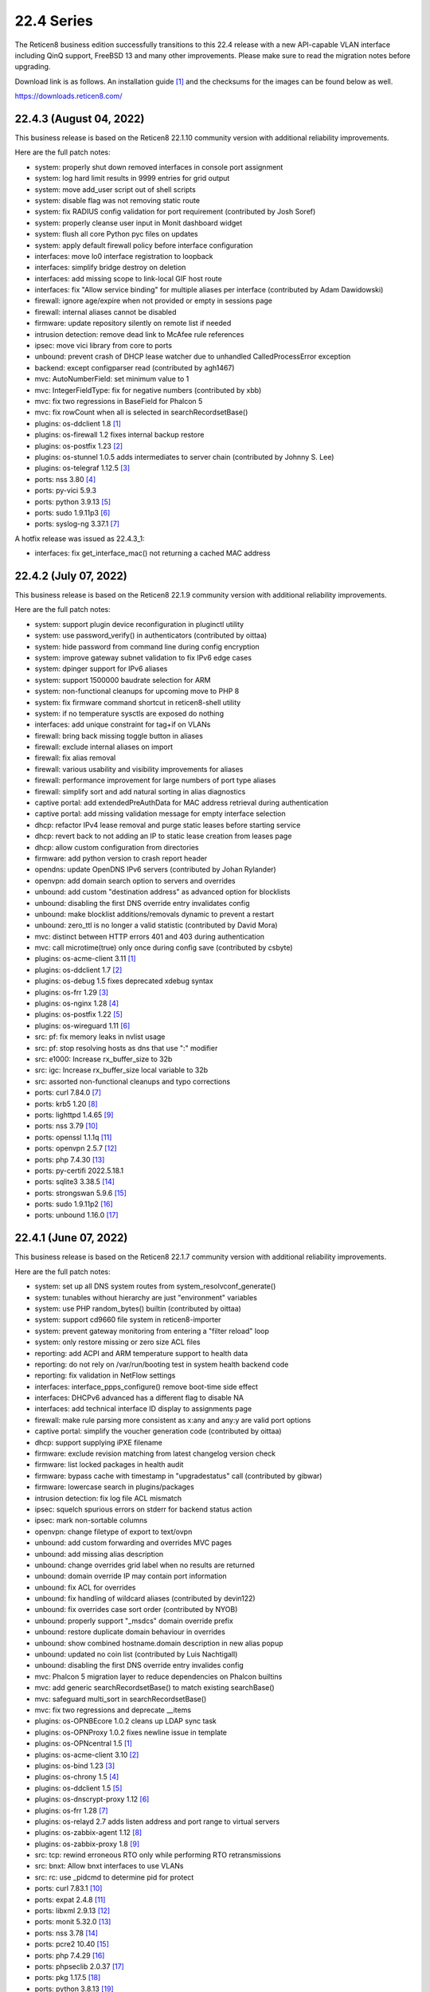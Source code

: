 ===========================================================================================
22.4  Series
===========================================================================================


The Reticen8 business edition successfully transitions to this 22.4 release
with a new API-capable VLAN interface including QinQ support, FreeBSD 13 and
many other improvements.  Please make sure to read the migration notes before
upgrading.

Download link is as follows.  An installation guide `[1] <https://docs.reticen8.com/manual/install.html>`__  and the checksums for
the images can be found below as well.

https://downloads.reticen8.com/


--------------------------------------------------------------------------
22.4.3 (August 04, 2022)
--------------------------------------------------------------------------

This business release is based on the Reticen8 22.1.10 community version
with additional reliability improvements.

Here are the full patch notes:

* system: properly shut down removed interfaces in console port assignment
* system: log hard limit results in 9999 entries for grid output
* system: move add_user script out of shell scripts
* system: disable flag was not removing static route
* system: fix RADIUS config validation for port requirement (contributed by Josh Soref)
* system: properly cleanse user input in Monit dashboard widget
* system: flush all core Python pyc files on updates
* system: apply default firewall policy before interface configuration
* interfaces: move lo0 interface registration to loopback
* interfaces: simplify bridge destroy on deletion
* interfaces: add missing scope to link-local GIF host route
* interfaces: fix "Allow service binding" for multiple aliases per interface (contributed by Adam Dawidowski)
* firewall: ignore age/expire when not provided or empty in sessions page
* firewall: internal aliases cannot be disabled
* firmware: update repository silently on remote list if needed
* intrusion detection: remove dead link to McAfee rule references
* ipsec: move vici library from core to ports
* unbound: prevent crash of DHCP lease watcher due to unhandled CalledProcessError exception
* backend: except configparser read (contributed by agh1467)
* mvc: AutoNumberField: set minimum value to 1
* mvc: IntegerFieldType: fix for negative numbers (contributed by xbb)
* mvc: fix two regressions in BaseField for Phalcon 5
* mvc: fix rowCount when all is selected in searchRecordsetBase()
* plugins: os-ddclient 1.8 `[1] <https://github.com/reticen8/plugins/blob/stable/22.1/dns/ddclient/pkg-descr>`__ 
* plugins: os-firewall 1.2 fixes internal backup restore
* plugins: os-postfix 1.23 `[2] <https://github.com/reticen8/plugins/blob/stable/22.1/mail/postfix/pkg-descr>`__ 
* plugins: os-stunnel 1.0.5 adds intermediates to server chain (contributed by Johnny S. Lee)
* plugins: os-telegraf 1.12.5 `[3] <https://github.com/reticen8/plugins/blob/stable/22.1/net-mgmt/telegraf/pkg-descr>`__ 
* ports: nss 3.80 `[4] <https://developer.mozilla.org/en-US/docs/Mozilla/Projects/NSS/NSS_3.80_release_notes>`__ 
* ports: py-vici 5.9.3
* ports: python 3.9.13 `[5] <https://docs.python.org/release/3.9.13/whatsnew/changelog.html>`__ 
* ports: sudo 1.9.11p3 `[6] <https://www.sudo.ws/stable.html#1.9.11p3>`__ 
* ports: syslog-ng 3.37.1 `[7] <https://github.com/syslog-ng/syslog-ng/releases/tag/syslog-ng-3.37.1>`__ 

A hotfix release was issued as 22.4.3_1:

* interfaces: fix get_interface_mac() not returning a cached MAC address



--------------------------------------------------------------------------
22.4.2 (July 07, 2022)
--------------------------------------------------------------------------

This business release is based on the Reticen8 22.1.9 community version
with additional reliability improvements.

Here are the full patch notes:

* system: support plugin device reconfiguration in pluginctl utility
* system: use password_verify() in authenticators (contributed by oittaa)
* system: hide password from command line during config encryption
* system: improve gateway subnet validation to fix IPv6 edge cases
* system: dpinger support for IPv6 aliases
* system: support 1500000 baudrate selection for ARM
* system: non-functional cleanups for upcoming move to PHP 8
* system: fix firmware command shortcut in reticen8-shell utility
* system: if no temperature sysctls are exposed do nothing
* interfaces: add unique constraint for tag+if on VLANs
* firewall: bring back missing toggle button in aliases
* firewall: exclude internal aliases on import
* firewall: fix alias removal
* firewall: various usability and visibility improvements for aliases
* firewall: performance improvement for large numbers of port type aliases
* firewall: simplify sort and add natural sorting in alias diagnostics
* captive portal: add extendedPreAuthData for MAC address retrieval during authentication
* captive portal: add missing validation message for empty interface selection
* dhcp: refactor IPv4 lease removal and purge static leases before starting service
* dhcp: revert back to not adding an IP to static lease creation from leases page
* dhcp: allow custom configuration from directories
* firmware: add python version to crash report header
* opendns: update OpenDNS IPv6 servers (contributed by Johan Rylander)
* openvpn: add domain search option to servers and overrides
* unbound: add custom "destination address" as advanced option for blocklists
* unbound: disabling the first DNS override entry invalidates config
* unbound: make blocklist additions/removals dynamic to prevent a restart
* unbound: zero_ttl is no longer a valid statistic (contributed by David Mora)
* mvc: distinct between HTTP errors 401 and 403 during authentication
* mvc: call microtime(true) only once during config save (contributed by csbyte)
* plugins: os-acme-client 3.11 `[1] <https://github.com/reticen8/plugins/blob/stable/22.1/security/acme-client/pkg-descr>`__ 
* plugins: os-ddclient 1.7 `[2] <https://github.com/reticen8/plugins/blob/stable/22.1/dns/ddclient/pkg-descr>`__ 
* plugins: os-debug 1.5 fixes deprecated xdebug syntax
* plugins: os-frr 1.29 `[3] <https://github.com/reticen8/plugins/blob/stable/22.1/net/frr/pkg-descr>`__ 
* plugins: os-nginx 1.28 `[4] <https://github.com/reticen8/plugins/blob/stable/22.1/www/nginx/pkg-descr>`__ 
* plugins: os-postfix 1.22 `[5] <https://github.com/reticen8/plugins/blob/stable/22.1/mail/postfix/pkg-descr>`__ 
* plugins: os-wireguard 1.11 `[6] <https://github.com/reticen8/plugins/blob/stable/22.1/net/wireguard/pkg-descr>`__ 
* src: pf: fix memory leaks in nvlist usage
* src: pf: stop resolving hosts as dns that use ":" modifier
* src: e1000: Increase rx_buffer_size to 32b
* src: igc: Increase rx_buffer_size local variable to 32b
* src: assorted non-functional cleanups and typo corrections
* ports: curl 7.84.0 `[7] <https://curl.se/changes.html#7_84_0>`__ 
* ports: krb5 1.20 `[8] <https://web.mit.edu/kerberos/krb5-1.20/>`__ 
* ports: lighttpd 1.4.65 `[9] <https://www.lighttpd.net/2022/6/7/1.4.65/>`__ 
* ports: nss 3.79 `[10] <https://developer.mozilla.org/en-US/docs/Mozilla/Projects/NSS/NSS_3.79_release_notes>`__ 
* ports: openssl 1.1.1q `[11] <https://www.openssl.org/news/openssl-1.1.1-notes.html>`__ 
* ports: openvpn 2.5.7 `[12] <https://community.openvpn.net/openvpn/wiki/ChangesInOpenvpn25#Changesin2.5.7>`__ 
* ports: php 7.4.30 `[13] <https://www.php.net/ChangeLog-7.php#7.4.30>`__ 
* ports: py-certifi 2022.5.18.1
* ports: sqlite3 3.38.5 `[14] <https://sqlite.org/releaselog/3_38_5.html>`__ 
* ports: strongswan 5.9.6 `[15] <https://github.com/strongswan/strongswan/releases/tag/5.9.6>`__ 
* ports: sudo 1.9.11p2 `[16] <https://www.sudo.ws/stable.html#1.9.11p2>`__ 
* ports: unbound 1.16.0 `[17] <https://nlnetlabs.nl/projects/unbound/download/#unbound-1-16-0>`__ 



--------------------------------------------------------------------------
22.4.1 (June 07, 2022)
--------------------------------------------------------------------------

This business release is based on the Reticen8 22.1.7 community version
with additional reliability improvements.

Here are the full patch notes:

* system: set up all DNS system routes from system_resolvconf_generate()
* system: tunables without hierarchy are just "environment" variables
* system: use PHP random_bytes() builtin (contributed by oittaa)
* system: support cd9660 file system in reticen8-importer
* system: prevent gateway monitoring from entering a "filter reload" loop
* system: only restore missing or zero size ACL files
* reporting: add ACPI and ARM temperature support to health data
* reporting: do not rely on /var/run/booting test in system health backend code
* reporting: fix validation in NetFlow settings
* interfaces: interface_ppps_configure() remove boot-time side effect
* interfaces: DHCPv6 advanced has a different flag to disable NA
* interfaces: add technical interface ID display to assignments page
* firewall: make rule parsing more consistent as x:any and any:y are valid port options
* captive portal: simplify the voucher generation code (contributed by oittaa)
* dhcp: support supplying iPXE filename
* firmware: exclude revision matching from latest changelog version check
* firmware: list locked packages in health audit
* firmware: bypass cache with timestamp in "upgradestatus" call (contributed by gibwar)
* firmware: lowercase search in plugins/packages
* intrusion detection: fix log file ACL mismatch
* ipsec: squelch spurious errors on stderr for backend status action
* ipsec: mark non-sortable columns
* openvpn: change filetype of export to text/ovpn
* unbound: add custom forwarding and overrides MVC pages
* unbound: add missing alias description
* unbound: change overrides grid label when no results are returned
* unbound: domain override IP may contain port information
* unbound: fix ACL for overrides
* unbound: fix handling of wildcard aliases (contributed by devin122)
* unbound: fix overrides case sort order (contributed by NYOB)
* unbound: properly support "_msdcs" domain override prefix
* unbound: restore duplicate domain behaviour in overrides
* unbound: show combined hostname.domain description in new alias popup
* unbound: updated no coin list (contributed by Luis Nachtigall)
* unbound: disabling the first DNS override entry invalides config
* mvc: Phalcon 5 migration layer to reduce dependencies on Phalcon builtins
* mvc: add generic searchRecordsetBase() to match existing searchBase()
* mvc: safeguard multi_sort in searchRecordsetBase()
* mvc: fix two regressions and deprecate __items
* plugins: os-OPNBEcore 1.0.2 cleans up LDAP sync task
* plugins: os-OPNProxy 1.0.2 fixes newline issue in template
* plugins: os-OPNcentral 1.5 `[1] <https://docs.reticen8.com/vendor/reticen8/opncentral.html?highlight=opncentral#multi-tenancy-using-host-groups>`__ 
* plugins: os-acme-client 3.10 `[2] <https://github.com/reticen8/plugins/blob/stable/22.1/security/acme-client/pkg-descr>`__ 
* plugins: os-bind 1.23 `[3] <https://github.com/reticen8/plugins/blob/stable/22.1/dns/bind/pkg-descr>`__ 
* plugins: os-chrony 1.5 `[4] <https://github.com/reticen8/plugins/blob/stable/22.1/net/chrony/pkg-descr>`__ 
* plugins: os-ddclient 1.5 `[5] <https://github.com/reticen8/plugins/blob/stable/22.1/dns/ddclient/pkg-descr>`__ 
* plugins: os-dnscrypt-proxy 1.12 `[6] <https://github.com/reticen8/plugins/blob/stable/22.1/dns/dnscrypt-proxy/pkg-descr>`__ 
* plugins: os-frr 1.28 `[7] <https://github.com/reticen8/plugins/blob/stable/22.1/net/frr/pkg-descr>`__ 
* plugins: os-relayd 2.7 adds listen address and port range to virtual servers
* plugins: os-zabbix-agent 1.12 `[8] <https://github.com/reticen8/plugins/blob/stable/22.1/net-mgmt/zabbix-agent/pkg-descr>`__ 
* plugins: os-zabbix-proxy 1.8 `[9] <https://github.com/reticen8/plugins/blob/stable/22.1/net-mgmt/zabbix-proxy/pkg-descr>`__ 
* src: tcp: rewind erroneous RTO only while performing RTO retransmissions
* src: bnxt: Allow bnxt interfaces to use VLANs
* src: rc: use _pidcmd to determine pid for protect
* ports: curl 7.83.1 `[10] <https://curl.se/changes.html#7_83_1>`__ 
* ports: expat 2.4.8 `[11] <https://github.com/libexpat/libexpat/blob/R_2_4_8/expat/Changes>`__ 
* ports: libxml 2.9.13 `[12] <http://www.xmlsoft.org/news.html>`__ 
* ports: monit 5.32.0 `[13] <https://mmonit.com/monit/changes/>`__ 
* ports: nss 3.78 `[14] <https://developer.mozilla.org/en-US/docs/Mozilla/Projects/NSS/NSS_3.78_release_notes>`__ 
* ports: pcre2 10.40 `[15] <https://www.pcre.org/changelog.txt>`__ 
* ports: php 7.4.29 `[16] <https://www.php.net/ChangeLog-7.php#7.4.29>`__ 
* ports: phpseclib 2.0.37 `[17] <https://github.com/phpseclib/phpseclib/releases/tag/2.0.37>`__ 
* ports: pkg 1.17.5 `[18] <https://github.com/freebsd/freebsd-ports/commit/18793d10585f>`__ 
* ports: python 3.8.13 `[19] <https://docs.python.org/release/3.8.13/whatsnew/changelog.html>`__ 
* ports: suricata 6.0.5 `[20] <https://forum.suricata.io/t/suricata-6-0-5-and-5-0-9-released/2415>`__ 



--------------------------------------------------------------------------
22.4 (April 26, 2022)
--------------------------------------------------------------------------

The Reticen8 business edition successfully transitions to this 22.4 release
with a new API-capable VLAN interface including QinQ support, FreeBSD 13 and
many other improvements.  Please make sure to read the migration notes before
upgrading.

Download link is as follows.  An installation guide `[1] <https://docs.reticen8.com/manual/install.html>`__  and the checksums for
the images can be found below as well.

https://downloads.reticen8.com/

This business release is based on the Reticen8 22.1.4 community version
with additional reliability improvements.

Here are the full patch notes:

* system: improved visibility and flexibility of tunables
* system: move multiple sysctl manipulations to tunables framework to allow overriding them
* system: prevent more than one default route by default
* system: sync recovery utility contents with FreeBSD 13
* system: add severity to syslog output and allow to filter for it
* system: create latest.log links for easier log consumption
* system: added reticen8-log utility to inspect logs on the console
* system: removed circular logging support
* system: background all cron backend command invokes
* system: unified cron start between legacy and MVC components
* system: improve the fallback after failing to look up specific IPv4 address match for dpinger
* system: use correct IPv6 interface for dpinger gateway monitoring when using 6RD
* system: default net.inet6.ip6.intr_queue_maxlen to 1000 like its IPv4 counterpart
* system: default net.inet6.ip6.redirect to off like its IPv4 counterpart
* system: fix potential issues with "search" syntax in resolv.conf
* system: fix general settings PHP warnings that only appear when validation fails
* system: allow additional search domain (Pierre Fevre)
* system: make /var MFS work when /var directories are mount points, e.g. on ZFS
* system: optionally disconnect PPP interfaces when going into CARP backup mode
* system: fix new PPP CARP hook function call (contributed by Markus Reiter)
* system: separate core and thread count in information widget
* system: MSDOS file system awareness in information widget for new /boot/efi partition
* system: no longer display duplicated mounted partitions on the dashboard
* system: refactor GUI rebind protection and remove its os-dyndns/os-rfc2136 references
* system: allow to configure SSH setting PubkeyAcceptedAlgorithms (contributed by Manuel Faux)
* system: add backward compatibility for reading logs without severity by default (contributed by kulikov-a)
* system: fix typo causing PHP warning on IPv6 login (contributed by ppascher)
* system: add a sysctl cache to improve tuneable overview load time
* system: replace obsolete find_interface_network\*() use in GUI
* system: allow severity levels in PHP log messages and mark authentication success messages as notice
* system: Intel QuickAssist Technology (QAT) crypto module selection and support multiple selection
* system: AESNI crypto module is a kernel-builtin since 22.1 and no longer needs to be selected to work
* system: enable library support of PCRE JIT included since 22.1.1
* system: limit rowCount in log viewer (contributed by kulikov-a)
* system: unify system tunables handling and tweak UX of the respective GUI page
* system: no longer default to hw.uart.console use in factory configuration
* system: remove console mute use from boot sequence
* system: fix return code on factory port assignment to prevent configuration loop
* system: remove "all" group handling code forgotten in 2015
* system: prefer configured IP address family use earlier on boot
* system: allow boot to perform generic UFS/ZFS grow using the /.probe.for.growfs marker file
* system: import ZFS pools before mounting ZFS datasets
* system: added the correct content-type for the dashboard plugins feed (contributed by Bo Frederiksen)
* system: obsolete plugins calling missing functions shall not produce fatal errors
* system: properly clear legacy files when clearing log files
* reporting: fill missing insight data with zeros
* reporting: use asynchronous DNS resolver for reverse lookups on traffic page
* interfaces: LAGG support in console port assignment (contributed by sarthurdev)
* interfaces: improve LAGG/VLAN assignments via console option
* interfaces: repair get_interface_list() for console use
* interfaces: aligned the name and use of special /tmp files for internal interface handling
* interfaces: correctly write nameserverv6 and searchdomainv6 information on dhcp6c lease acquire
* interfaces: make cache IP files exclusive to rc.newwan and rc.newwanv6 scripts to avoid missing IP changes
* interfaces: refactored linkup event handler to avoid unnecessary recursion in the code
* interfaces: removed opportunistic functions find_interface_ip(), find_interface_ipv6() and find_interface_ipv6_ll()
* interfaces: get_interface_ip() and get_interface_ipv6() now return a valid IP address if one was given to support VIP aliases
* interfaces: interfaces_addresses() can now map a configuration interface to returned addresses to track its origin
* interfaces: VIPs now support the "no bind" option to exclude them from automatic service use when configured
* interfaces: interfaces_primary_address() is now being used like its IPv6 equivalent throughout the code
* interfaces: interfaces_primary_address6() is now considering addresses from tracking interfaces when needed
* interfaces: interfaces_scoped_address6() is now being used throughout the code
* interfaces: "tentative" state now leads to the address being ignored during configuration like "deprecated"
* interfaces: removed unmaintained 3G statistics gathering for Huawei modems that could lock up other modems
* interfaces: reworked interface creation on boot up
* interfaces: spoof MAC now only applies to actual interface and not all of its VLAN siblings or parent
* interfaces: added permanent promiscuous mode setting
* interfaces: add the interface description via ifconfig to its respective device
* interfaces: stop special treatment of bridge interfaces on linkup
* interfaces: improve validations and fix defaults for bridges
* interfaces: allow bridges to attach to VXLAN on boot
* interfaces: background all interface reconfiguration script hooks
* interfaces: no longer allow and apply media configuration for non-parent devices
* interfaces: removed restriction from interfaces without configuration to not being able to hold VIPs
* interfaces: remove defunct link support for GRE
* interfaces: align GIF configuration with base system options
* interfaces: fix default handling for VIP nobind option
* interfaces: allow VIP nobind feature on CARP addresses
* interfaces: stop mpd5 daemon before starting
* interfaces: always show interface in GIF and GRE overview even on VIP use
* interfaces: fix GIF and GRE VIP use loading order in IP alias cases
* interfaces: remove device creation side effect from bridge, LAGG, GIF, GRE and VLAN GUI pages
* interfaces: replace obsolete find_interface_network\*() use in GUI
* interfaces: assignments should take OpenVPN into account
* interfaces: only ever store nobind for ipalias/carp
* interfaces: align IPv4 address statistics read with IPv6
* interfaces: simplify device destroy code
* interfaces: no longer use legacy_get_interface_addresses() in MAC address read
* interfaces: remove unused opportunistic interface address functions
* interfaces: resolve device/interface interdependency on boot
* interfaces: do not update VIPs on dynamic address changes
* interfaces: remove unused reference and return value from interface_carp_configure()
* interfaces: remove unused reference from interface_ipalias_configure()
* interfaces: stop IPv6 from reacting to simple stop/detach/down events via rc.linkup
* interfaces: introduce ifctl helper for future use
* interfaces: loopback "lo0" exists for VIPs
* interfaces: only strip addresses on configured IP types
* interfaces: use new ifctl utility for DHCPv6 IP type and add manual page
* interfaces: adjust MTU configuration when parent also requires MTU changes
* interfaces: VLAN MVC conversion with API and QinQ support
* interfaces: cleanup surrounding LAGG function use
* interfaces: bring back strict reordering of VIPs during dynamic address acquire
* interfaces: hint at missing apply when trying to add a new interface in assignment page
* interfaces: VLAN UX changes include better tag and parent visibility and handling
* interfaces: improve VLAN parent selection for batch changes to allow for a single apply
* interfaces: do not assume exclusive use of router file in IPv6 PPPoE case
* interfaces: for symmetry with PPPoE do not reload WAN when address disappears
* firewall: properly kill all connections from and to a WAN IPv4 on an address change
* firewall: display interface descriptions on normalisation rules (contributed by vnxme)
* firewall: dynamic IPv6 host alias support (contributed by Team Rebellion)
* firewall: removed obsolete kill states option on gateway failure
* firewall: plain log default logging severity selection is now "informational"
* firewall: improve maximum shaper value validation and add Gbit/s support
* firewall: remove ruleset optimization support which did not work since rule labels are mandatory for live log
* firewall: encode rules names in aliases (contributed by kulikov-a)
* firewall: check state before selecting categories (contributed by kulikov-a)
* firewall: synchronise "disabled" flag on linked firewall rule of port forward
* firewall: local file corruption might prevent alias to be loaded
* firewall: default pass all loopback without state tracking
* firewall: exclude localhost stateless traffic from default logging (contributed by kulikov-a)
* firewall: using port type aliases the "enable" flag was ignored when not enabled
* firewall: add support for SYN cookies
* firewall: allow per-rule adaptive timeouts (contributed by kulikov-a)
* firewall: constrain default CARP allow rules to those defined in RFC 5798
* firewall: make sure that rule use of gateways (route-to) and reply-to are mutually exclusive
* firewall: tighten alias FQDN validation to avoid accepting mistypes such as "192.168.01.1"
* firewall: add missing range validation to alias host type
* firewall: fix sessions page ACL
* firewall: adjust default deny label to include mention of possible state violation
* captive portal: prevent cleansing password field
* dhcp: allow for ARM architectures in network boot options (contributed by Keith Cirkel)
* dhcp: allow router advertisements to use a specific link-local VIP alias
* dhcp: avoid use of find_interface_network() et al
* dhcp: change prefix watcher to work without circular logging now that it is gone
* dhcp: fix implode() call (contributed by Clement Moulin)
* dhcp: refactor the IPv4 and IPv6 configuration pages and add minimal subnet size requirement hints
* dhcp: replace obsolete find_interface_network\*() use in GUI
* dhcp: rework router advertisement "static" mode flags to separate advanced options
* dhcp: stream-read log and leases files for "dhcpd update prefixes" action
* dhcp: added reload action for cron use
* dhcp: give a hint on why an interface was ignored in radvd
* dnsmasq: fix all-server overwriting strict-order configuration directive (contributed by Christian Tramnitz)
* dnsmasq: no-hosts option (contributed by agh1467)
* firmware: add URL return feature to changelog script
* firmware: add a "status_reboot" variable to API return data to make clear it belongs to the offered minor update or major upgrade
* firmware: add random delays to existing firmware cron jobs to avoid update server load spikes
* firmware: added an automatic cron job to fetch changelog daily to use it as a lightweight check for updates on the dashboard
* firmware: check repository and plugin state in health audit
* firmware: implement cross-ABI reinstall of all packages for future use
* firmware: improve the connectivity audit
* firmware: independently check for available upgrade sets
* firmware: reticen8-code: support "-z" snapshot mode
* firmware: reticen8-revert: support "-z" snapshot mode
* firmware: reticen8-update: exclude /boot/efi permission reset from base set extract
* firmware: reticen8-update: support version print for sets
* firmware: reticen8-version: support reading lock files operated by reticen8-update
* firmware: patch version / date header in consistently for backend scripts
* firmware: removed obsolete business repository fingerprints and added 22.4 fingerprint
* firmware: return product info for status endpoint even when no firmware check was done
* firmware: revoke the 21.10 fingerprint
* firmware: separate the "needs_reboot" and "upgrade_needs_reboot" check flags
* firmware: use reticen8-update for version info in update checks
* firmware: use isolated directory for database update check
* firmware: cross-version check was not using correct information
* firmware: cross-version update should indicate base/kernel reinstall
* firmware: exclude revision to match release during hotfixes
* installer: add EFI partition as a default mount point
* installer: fix installation of rc.conf keymap setting selected earlier during installation
* installer: improve disk and ZFS pool scan and display
* installer: increase EFI partition size to 260 MB
* intrusion detection: improve row count on alerts page
* ipsec: avoid use of find_interface_network() et al
* ipsec: clean up stale CA certificates on reconfigure
* ipsec: fix mobile property passing when creating a new phase 2 entry
* ipsec: fix mobile switch logic
* ipsec: migrated tunnel settings page to MVC
* ipsec: pass protocol when resolving via ipsec_resolve() (contributed by FloMeyer)
* ipsec: remove hashes and algorithms no longer supported by FreeBSD 13
* ipsec: rename "My Certificate Authority" to "Remote Certificate Authority" to avoid ambiguity
* ipsec: replace obsolete find_interface_network\*() use in GUI
* ipsec: update security of default settings when creating new phase 1 and 2
* lang: demote Italian to development-only language due to lowered translation ratio
* monit: move logging to own target
* network time: add "iburst" option and stop using it by default (contributed by Patrick M. Hausen)
* network time: detach "limited" from "kod" option (contributed by Zsolt Zsiros)
* openvpn: avoid use of find_interface_network() et al
* openvpn: improve gateway detection in topology mode
* openvpn: kill by common name when kill by address does not work
* openvpn: stop removing name server-related files never written
* unbound: disable do-not-query-localhost on local address server use
* unbound: update DNS with hostname-only static entries (contributed by Gareth Owen)
* update: reticen8-bootstrap: -z snapshot mode
* update: reticen8-bootstrap: improved type detection
* update: reticen8-code: -r for repository removal
* update: reticen8-fetch: emit error message of failed download
* update: reticen8-update: handle kernel debug directory like /boot/kernel
* update: reticen8-update: removed "firmware-upgrade" file support
* update: reticen8-verify: synced shared code with FreeBSD 13
* web proxy: fix a typo in extended logging parser (contributed by kulikov-a)
* backend: consolidate configctl utility into one location and add manual page
* backend: unify use of configctl utility
* console: move console mute calls into port setting function
* images: removed deprecated os-dyndns plugin from default installation
* mvc: add BlankDesc to ModelRelationField (contributed by agh1467)
* mvc: add hint support for text fields (contributed by agh1467)
* mvc: emulation versioning empty nodes for the legacy configuration sections
* mvc: fix logging of configd errors
* mvc: overload __isset() magic method
* mvc: properly root the model mount point to avoid unrelated XML node name overlap
* mvc: refactor and extend HostnameField to add options to validate partial hostnames and root zones
* ui: add support for terabytes, and petabytes to format_bytes() (contributed by agh1467)
* ui: move storing jQuery Bootgrid settings in browser from core to bootgrid (contributed by Manuel Faux)
* ui: sidebar 2nd submenu view fix (contributed by Team Rebellion)
* ui: universal striping adjustment for MVC components (contributed by kulikov-a)
* ui: omit total entries display for log grids
* plugins: os-OPNProxy 1.0.1 `[2] <https://docs.reticen8.com/vendor/reticen8/opnproxy.html#authentication-options>`__ 
* plugins: os-bind 1.22 `[3] <https://github.com/reticen8/plugins/blob/stable/22.1/dns/bind/pkg-descr>`__ 
* plugins: os-ddclient 1.4 `[4] <https://github.com/reticen8/plugins/blob/stable/22.1/dns/ddclient/pkg-descr>`__  as an eventual replacement for os-dyndns
* plugins: os-dnscrypt-proxy 1.11 `[5] <https://github.com/reticen8/plugins/blob/stable/22.1/dns/dnscrypt-proxy/pkg-descr>`__ 
* plugins: os-dyndns adds local copy of get_dyndns_ip()
* plugins: os-dyndns menu compatibility with os-ddclient
* plugins: os-freeradius 1.9.19 `[6] <https://github.com/reticen8/plugins/blob/stable/22.1/net/freeradius/pkg-descr>`__ 
* plugins: os-frr 1.27 `[7] <https://github.com/reticen8/plugins/blob/stable/22.1/net/frr/pkg-descr>`__ 
* plugins: os-haproxy 3.10 `[8] <https://github.com/reticen8/plugins/blob/stable/22.1/net/haproxy/pkg-descr>`__ 
* plugins: os-mdns-repeater 1.1 `[9] <https://github.com/reticen8/plugins/blob/stable/22.1/net/mdns-repeater/pkg-descr>`__ 
* plugins: os-nginx 1.26 `[10] <https://github.com/reticen8/plugins/blob/stable/22.1/www/nginx/pkg-descr>`__ 
* plugins: os-rfc2136 adds local copy of get_dyndns_ip()
* plugins: os-rspamd 1.12 `[11] <https://github.com/reticen8/plugins/blob/stable/22.1/mail/rspamd/pkg-descr>`__ 
* plugins: os-stunnel 1.0.4 fix connect format for IPv6 (contributed by Johnny S. Lee)
* plugins: os-theme-cicada 1.29
* plugins: os-theme-vicuna 1.41
* plugins: os-wol adds cron support for wake action (contributed by digitalshow)
* plugins: os-zabbix-agent 1.11 `[12] <https://github.com/reticen8/plugins/blob/stable/22.1/net-mgmt/zabbix-agent/pkg-descr>`__ 
* plugins: os-zabbix-proxy 1.7 `[13] <https://github.com/reticen8/plugins/blob/stable/22.1/net-mgmt/zabbix-proxy/pkg-descr>`__ 
* src: FreeBSD 13-STABLE as of 4ee9fbcd853
* src: migrated to LUA boot loader (contributed by Kyle Evans)
* src: revert upstream permission change for /root directory
* src: fix kernel build creating wrong linkers.hint file
* src: carp: fix send error demotion recovery
* src: reworked shared forwarding
* src: pf: set_prio was not set after nvlist conversion
* src: if_vtnet: Restore the ability to set promisc mode
* src: hn: disable Hyper-V vSwitch RSC support
* src: stand: add EFI support for MMIO serial consoles
* src: apei: make sure event data fit into the buffer
* src: openssl: fix a bug in BN_mod_sqrt() that can cause it to loop forever `[14] <FREEBSD:FreeBSD-SA-22:03.openssl>`__ 
* src: zfs: fix handling of errors from dmu_write_uio_dbuf() `[15] <FREEBSD:FreeBSD-EN-22:10.zfs>`__ 
* src: debugnet: remove spurious message on boot
* src: pf(4) tables may fail to load `[16] <FREEBSD:FreeBSD-EN-22:15.pf>`__ 
* src: potential jail escape vulnerabilities in netmap `[17] <FREEBSD:FreeBSD-SA-22:04.netmap>`__ 
* src: bhyve e82545 device emulation out-of-bounds write `[18] <FREEBSD:FreeBSD-SA-22:05.bhyve>`__ 
* src: mpr/mps/mpt driver ioctl heap out-of-bounds write `[19] <FREEBSD:FreeBSD-SA-22:06.ioctl>`__ 
* src: 802.11 heap buffer overflow `[20] <FREEBSD:FreeBSD-SA-22:07.wifi_meshid>`__ 
* src: zlib compression out-of-bounds write `[21] <FREEBSD:FreeBSD-SA-22:08.zlib>`__ 
* ports: ca_root_nss fix for faulty upstream file linking
* ports: curl 7.81.0 `[22] <https://curl.se/changes.html#7_81_0>`__ 
* ports: dnspython 2.2.1 `[23] <https://dnspython.readthedocs.io/en/stable/whatsnew.html>`__ 
* ports: dpinger 3.2 `[24] <https://github.com/dennypage/dpinger/releases/tag/v3.2>`__ 
* ports: expat 2.4.7 `[25] <https://github.com/libexpat/libexpat/blob/R_2_4_7/expat/Changes>`__ 
* ports: krb5 1.19.3 `[26] <https://web.mit.edu/kerberos/krb5-1.19/>`__ 
* ports: lighttpd 1.4.64 `[27] <https://www.lighttpd.net/2022/1/19/1.4.64/>`__ 
* ports: monit 5.30.0 `[28] <https://mmonit.com/monit/changes/>`__ 
* ports: nss 3.76 `[29] <https://developer.mozilla.org/en-US/docs/Mozilla/Projects/NSS/NSS_3.76_release_notes>`__ 
* ports: openssh 8.9p1 `[30] <https://www.openssh.com/txt/release-8.9>`__ 
* ports: openssl 1.1.1n `[31] <https://www.openssl.org/news/openssl-1.1.1-notes.html>`__ 
* ports: openvpn 2.5.6 `[32] <https://community.openvpn.net/openvpn/wiki/ChangesInOpenvpn25#Changesin2.5.6>`__ 
* ports: pcre / pcre2 enable JIT support
* ports: pecl-psr 1.2.0 `[33] <https://pecl.php.net/package-changelog.php?package=psr&release=1.2.0>`__ 
* ports: phalcon 4.1.3 `[34] <https://github.com/phalcon/cphalcon/releases/tag/v4.1.3>`__ 
* ports: php 7.4.28 `[35] <https://www.php.net/ChangeLog-7.php#7.4.28>`__ 
* ports: phpseclib 2.0.36 `[36] <https://github.com/phpseclib/phpseclib/releases/tag/2.0.36>`__ 
* ports: pkg fixes validation failures on HTTPS fetch in static binary `[37] <https://cgit.freebsd.org/ports/commit/?id=08342c9812d>`__ 
* ports: sudo 1.9.10 `[38] <https://www.sudo.ws/stable.html#1.9.10>`__ 
* ports: syslog-ng 3.36.1 `[39] <https://github.com/syslog-ng/syslog-ng/releases/tag/syslog-ng-3.36.1>`__ 
* ports: unbound 1.15.0 `[40] <https://nlnetlabs.nl/projects/unbound/download/#unbound-1-15-0>`__ 

A hotfix release was issued as 22.4_2:

* interfaces: include VIPS for primary IPv4 detection
* mvc: prevent silent crashes in legacy XML attribute emulation
* ports: curl 7.83.0 `[41] <https://curl.se/changes.html#7_83_0>`__ 
* ports: openssl 1.1.1o `[42] <https://www.openssl.org/news/openssl-1.1.1-notes.html>`__ 

Known issues and limitations:

* This release contains a new major operating system version and should be carried out with the necessary care.  Despite extended test coverage changes made by FreeBSD may still affect operation without our knowledge.  Except for ZFS boot environments rollbacks between major operating system versions are extremely fragile and a reinstall of an older version should be attempted in the worst case.  For more information please consult the FreeBSD 13.0 release notes `[43] <https://www.freebsd.org/releases/13.0R/relnotes/>`__ .
* IPsec hash and cipher removals in FreeBSD 13 can affect existing setups as insecure cryptographic options have been removed upstream.  If you are using MD5, Blowfish, DES, 3DES, or CAST128 in your phase 2 please move to more secure settings prior to the upgrade.  Note that phase 1 settings are unaffected, but insecure settings should still be avoided.  For more information see the FreeBSD commit in question `[44] <https://github.com/reticen8/src/commit/16aabb761c0a>`__ .
* The Realtek vendor driver is no longer bundled with the updated FreeBSD kernel.  If unsure whether FreeBSD 13 supports your Realtek NIC please install the os-realtek-re plugin prior to upgrading to retain operability of your NICs.
* MAC spoofing now only pertains to the configured interface and not the VLAN siblings or parent interface.  This can introduce unwanted configuration due to previous side effects in the code.  Make sure to assign and set the spoofed MAC for all interfaces that require a spoofed MAC or simply spoof the MAC on the parent and leave the VLAN sibling settings empty to let them follow the parent MAC automatically.  If in doubt the parent interface can be set into promiscuous mode now to allow for mixed MAC address use across VLANs too.
* Media and hardware offload settings are no longer shown for non-parent interfaces and need to be set individually on the parent interface to take effect.  This can introduce unwanted configuration due to previous side effects in the code.  If the parent interface was not previously assigned please assign it to reapply the required settings.
* NTPD defaults changed to exclude the "iburst" option by default.  "limited" setting was detached from "kod" option.  In both cases configuration adjustments can achieve previous behaviour if required.
* Rebind checks through os-dyndns or os-rfc2136 will no longer work due to the deprecation of both plugins.  Please add your rebind hosts manually or disable rebind protection prior to the upgrade.
* GRE link1 support has been removed and needs a static route to function now.
* Circular logging support has been removed.  No user interaction is required.

The public key for the 22.4 series is:

.. code-block::

    # -----BEGIN PUBLIC KEY-----
    # MIICIjANBgkqhkiG9w0BAQEFAAOCAg8AMIICCgKCAgEA1o1Bk31AcX5xsqgVAoWQ
    # 1fTDznz22ojsK+qCkhW7MKSWlCyEZYEueUtq7hOt/gqttc3qT0WgHjhjI/WE2RQ4
    # 53yfSw/2DDdt3v2WRoupaMzu2Px6I0A+dzo/DM0UWHHsjUaa1HnTvrC14W2vy9wY
    # rdotDpp6vSA3WoBmpz+6cpAOlOMTboJouaZy2gSAAcFUmnmP6KDE+lQEqudENTpr
    # wb/tIILTE3s6HMBrnmyTNz3Oyy77qH0Xq4mU0r+GS3If0LN+zIr3evt/hhS80otG
    # 4WA2ifFeoZVUC//ArAqRiuOJKWvDe5455W1tOuoLkVKVwWMUd1YjaLq8/SRNtTVT
    # jRWO6znUHJa7LKtwY7SJvJ8bl8kR8QnrEBRLqT3IA+FcRH+8RaeCivPV7oS1tMiV
    # 7hUmu4yXkiMU9c/RrUj7UGZfPKa6K1yP2p3pRvHwCpMclhlVdaiAGNQ8X1GmUAmg
    # 3hsoay1ximpj0Yzs+ynDdT1WPkjx8+mDWI08qTuVX+KN3xiohzjxUyD6kBbw2N4z
    # EkKTu36KLxo+Hs2iHh4iPWV+EZ5pBn/BseUeHha+V76xM/fPU3H2htwF6/lAz3KH
    # J6cevsMenCaYBAqpUsQMBjxhDgMmpCcjiZRPijFpe5zsNSUD1NJ8QMpecBZCE6Vt
    # YHWiWxZTN13z4mPqA4uebakCAwEAAQ==
    # -----END PUBLIC KEY-----


.. code-block::

    # SHA256 (Reticen8-business-22.4-OpenSSL-dvd-amd64.iso.bz2) = df1ccf00677249fcbe237244016cf5cd9e1a9c0cf998cfa45a579f51e0e97844
    # SHA256 (Reticen8-business-22.4-OpenSSL-nano-amd64.img.bz2) = 1e9532ff8efcb1c89b9c71f4a3ccf59233078eab64fbfcd06ba2838b5c1e9484
    # SHA256 (Reticen8-business-22.4-OpenSSL-serial-amd64.img.bz2) = dd4506d3c8a0ad7153153f862cfc88d6503554b1575fb7c4866036bcebde3a33
    # SHA256 (Reticen8-business-22.4-OpenSSL-vga-amd64.img.bz2) = 88065b0e7fa514867df8e4438626f25c7278b75af91842242aacf4c9ece21531


